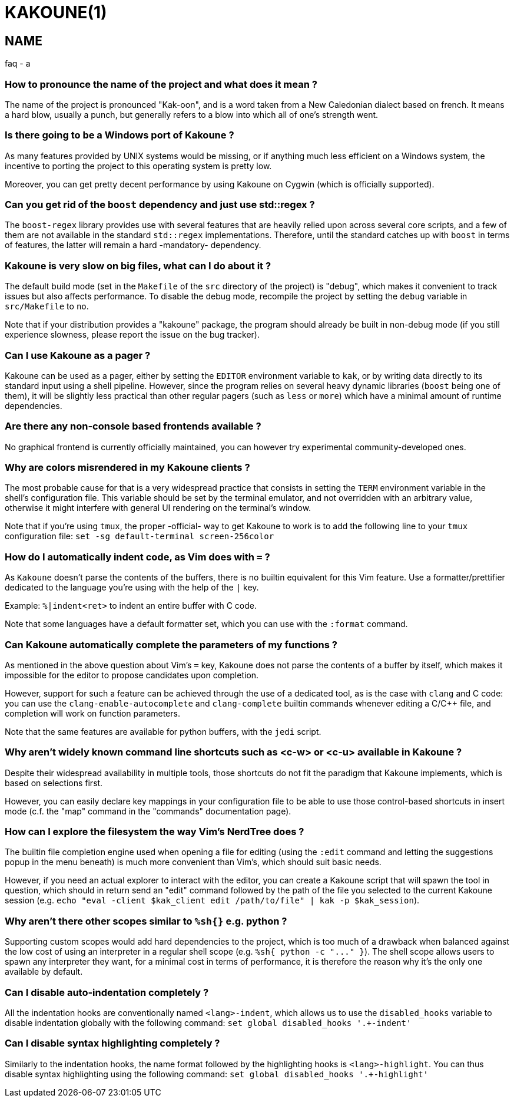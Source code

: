 KAKOUNE(1)
==========

NAME
----
faq - a

How to pronounce the name of the project and what does it mean ?
~~~~~~~~~~~~~~~~~~~~~~~~~~~~~~~~~~~~~~~~~~~~~~~~~~~~~~~~~~~~~~~~

The name of the project is pronounced "Kak-oon", and is a word taken from a
New Caledonian dialect based on french. It means a hard blow, usually a punch,
but generally refers to a blow into which all of one's strength went.

Is there going to be a Windows port of Kakoune ?
~~~~~~~~~~~~~~~~~~~~~~~~~~~~~~~~~~~~~~~~~~~~~~~~

As many features provided by UNIX systems would be missing, or if anything
much less efficient on a Windows system, the incentive to porting the
project to this operating system is pretty low.

Moreover, you can get pretty decent performance by using Kakoune on Cygwin
(which is officially supported).

Can you get rid of the `boost` dependency and just use std::regex ?
~~~~~~~~~~~~~~~~~~~~~~~~~~~~~~~~~~~~~~~~~~~~~~~~~~~~~~~~~~~~~~~~~~~

The `boost-regex` library provides use with several features that are heavily
relied upon across several core scripts, and a few of them are not available
in the standard `std::regex` implementations. Therefore, until the standard
catches up with `boost` in terms of features, the latter will remain a hard
-mandatory- dependency.

Kakoune is very slow on big files, what can I do about it ?
~~~~~~~~~~~~~~~~~~~~~~~~~~~~~~~~~~~~~~~~~~~~~~~~~~~~~~~~~~~

The default build mode (set in the `Makefile` of the `src` directory of the
project) is "debug", which makes it convenient to track issues but also
affects performance. To disable the debug mode, recompile the project by
setting the `debug` variable in `src/Makefile` to `no`.

Note that if your distribution provides a "kakoune" package, the program should
already be built in non-debug mode (if you still experience slowness, please
report the issue on the bug tracker).

Can I use Kakoune as a pager ?
~~~~~~~~~~~~~~~~~~~~~~~~~~~~~~

Kakoune can be used as a pager, either by setting the `EDITOR` environment
variable to `kak`, or by writing data directly to its standard input using a
shell pipeline. However, since the program relies on several heavy dynamic
libraries (`boost` being one of them), it will be slightly less practical
than other regular pagers (such as `less` or `more`) which have a minimal
amount of runtime dependencies.

Are there any non-console based frontends available ?
~~~~~~~~~~~~~~~~~~~~~~~~~~~~~~~~~~~~~~~~~~~~~~~~~~~~~

No graphical frontend is currently officially maintained, you can however
try experimental community-developed ones.

Why are colors misrendered in my Kakoune clients ?
~~~~~~~~~~~~~~~~~~~~~~~~~~~~~~~~~~~~~~~~~~~~~~~~~~

The most probable cause for that is a very widespread practice that consists
in setting the `TERM` environment variable in the shell's configuration file.
This variable should be set by the terminal emulator, and not overridden with
an arbitrary value, otherwise it might interfere with general UI rendering on
the terminal's window.

Note that if you're using `tmux`, the proper -official- way to get Kakoune to
work is to add the following line to your `tmux` configuration file:
`set -sg default-terminal screen-256color`

How do I automatically indent code, as Vim does with `=` ?
~~~~~~~~~~~~~~~~~~~~~~~~~~~~~~~~~~~~~~~~~~~~~~~~~~~~~~~~~~~

As `Kakoune` doesn't parse the contents of the buffers, there is no builtin
equivalent for this Vim feature. Use a formatter/prettifier dedicated to
the language you're using with the help of the `|` key.

Example: `%|indent<ret>` to indent an entire buffer with C code.

Note that some languages have a default formatter set, which you can use
with the `:format` command.

Can Kakoune automatically complete the parameters of my functions ?
~~~~~~~~~~~~~~~~~~~~~~~~~~~~~~~~~~~~~~~~~~~~~~~~~~~~~~~~~~~~~~~~~~~

As mentioned in the above question about Vim's `=` key, Kakoune does not
parse the contents of a buffer by itself, which makes it impossible for
the editor to propose candidates upon completion.

However, support for such a feature can be achieved through the use of a
dedicated tool, as is the case with `clang` and C code: you can use the
`clang-enable-autocomplete` and `clang-complete` builtin commands whenever
editing a C/C++ file, and completion will work on function parameters.

Note that the same features are available for python buffers, with the
`jedi` script.

Why aren't widely known command line shortcuts such as <c-w> or <c-u> available in Kakoune ?
~~~~~~~~~~~~~~~~~~~~~~~~~~~~~~~~~~~~~~~~~~~~~~~~~~~~~~~~~~~~~~~~~~~~~~~~~~~~~~~~~~~~~~~~~~~~

Despite their widespread availability in multiple tools, those shortcuts do
not fit the paradigm that Kakoune implements, which is based on selections
first.

However, you can easily declare key mappings in your configuration file
to be able to use those control-based shortcuts in insert mode (c.f. the
"map" command in the "commands" documentation page).

How can I explore the filesystem the way Vim's NerdTree does ?
~~~~~~~~~~~~~~~~~~~~~~~~~~~~~~~~~~~~~~~~~~~~~~~~~~~~~~~~~~~~~~

The builtin file completion engine used when opening a file for editing
(using the `:edit` command and letting the suggestions popup in the menu
beneath) is much more convenient than Vim's, which should suit basic needs.

However, if you need an actual explorer to interact with the editor,
you can create a Kakoune script that will spawn the tool in question,
which should in return send an "edit" command followed by the path of the
file you selected to the current Kakoune session (e.g. `echo "eval -client
$kak_client edit /path/to/file" | kak -p $kak_session`).

Why aren't there other scopes similar to `%sh{}` e.g. python ?
~~~~~~~~~~~~~~~~~~~~~~~~~~~~~~~~~~~~~~~~~~~~~~~~~~~~~~~~~~~~~~

Supporting custom scopes would add hard dependencies to the project, which
is too much of a drawback when balanced against the low cost of using
an interpreter in a regular shell scope (e.g. `%sh{ python -c "..." }`).
The shell scope allows users to spawn any interpreter they want, for a minimal
cost in terms of performance, it is therefore the reason why it's the only
one available by default.

Can I disable auto-indentation completely ?
~~~~~~~~~~~~~~~~~~~~~~~~~~~~~~~~~~~~~~~~~~~

All the indentation hooks are conventionally named `<lang>-indent`, which
allows us to use the `disabled_hooks` variable to disable indentation
globally with the following command: `set global disabled_hooks '.+-indent'`

Can I disable syntax highlighting completely ?
~~~~~~~~~~~~~~~~~~~~~~~~~~~~~~~~~~~~~~~~~~~~~

Similarly to the indentation hooks, the name format followed by the
highlighting hooks is `<lang>-highlight`. You can thus disable syntax
highlighting using the following command: `set global disabled_hooks
'.+-highlight'`
